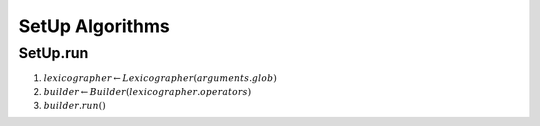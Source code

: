 SetUp Algorithms
================

.. _setuprun:

SetUp.run
---------

#. :math:`lexicographer \gets Lexicographer(arguments.glob)`
#. :math:`builder \gets Builder(lexicographer.operators)`
#. :math:`builder.run()`

